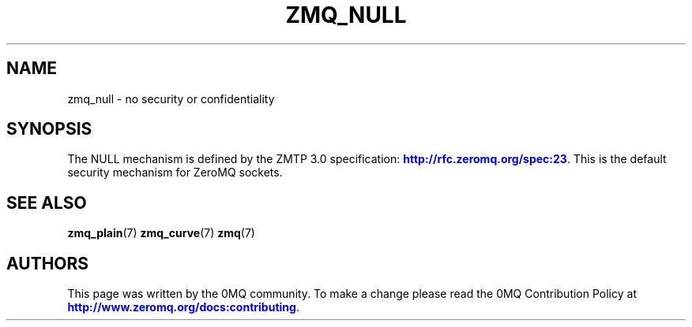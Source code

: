 '\" t
.\"     Title: zmq_null
.\"    Author: [see the "AUTHORS" section]
.\" Generator: DocBook XSL Stylesheets v1.79.1 <http://docbook.sf.net/>
.\"      Date: 02/10/2022
.\"    Manual: 0MQ Manual
.\"    Source: 0MQ 4.3.5
.\"  Language: English
.\"
.TH "ZMQ_NULL" "7" "02/10/2022" "0MQ 4\&.3\&.5" "0MQ Manual"
.\" -----------------------------------------------------------------
.\" * Define some portability stuff
.\" -----------------------------------------------------------------
.\" ~~~~~~~~~~~~~~~~~~~~~~~~~~~~~~~~~~~~~~~~~~~~~~~~~~~~~~~~~~~~~~~~~
.\" http://bugs.debian.org/507673
.\" http://lists.gnu.org/archive/html/groff/2009-02/msg00013.html
.\" ~~~~~~~~~~~~~~~~~~~~~~~~~~~~~~~~~~~~~~~~~~~~~~~~~~~~~~~~~~~~~~~~~
.ie \n(.g .ds Aq \(aq
.el       .ds Aq '
.\" -----------------------------------------------------------------
.\" * set default formatting
.\" -----------------------------------------------------------------
.\" disable hyphenation
.nh
.\" disable justification (adjust text to left margin only)
.ad l
.\" -----------------------------------------------------------------
.\" * MAIN CONTENT STARTS HERE *
.\" -----------------------------------------------------------------
.SH "NAME"
zmq_null \- no security or confidentiality
.SH "SYNOPSIS"
.sp
The NULL mechanism is defined by the ZMTP 3\&.0 specification: \m[blue]\fBhttp://rfc\&.zeromq\&.org/spec:23\fR\m[]\&. This is the default security mechanism for ZeroMQ sockets\&.
.SH "SEE ALSO"
.sp
\fBzmq_plain\fR(7) \fBzmq_curve\fR(7) \fBzmq\fR(7)
.SH "AUTHORS"
.sp
This page was written by the 0MQ community\&. To make a change please read the 0MQ Contribution Policy at \m[blue]\fBhttp://www\&.zeromq\&.org/docs:contributing\fR\m[]\&.

